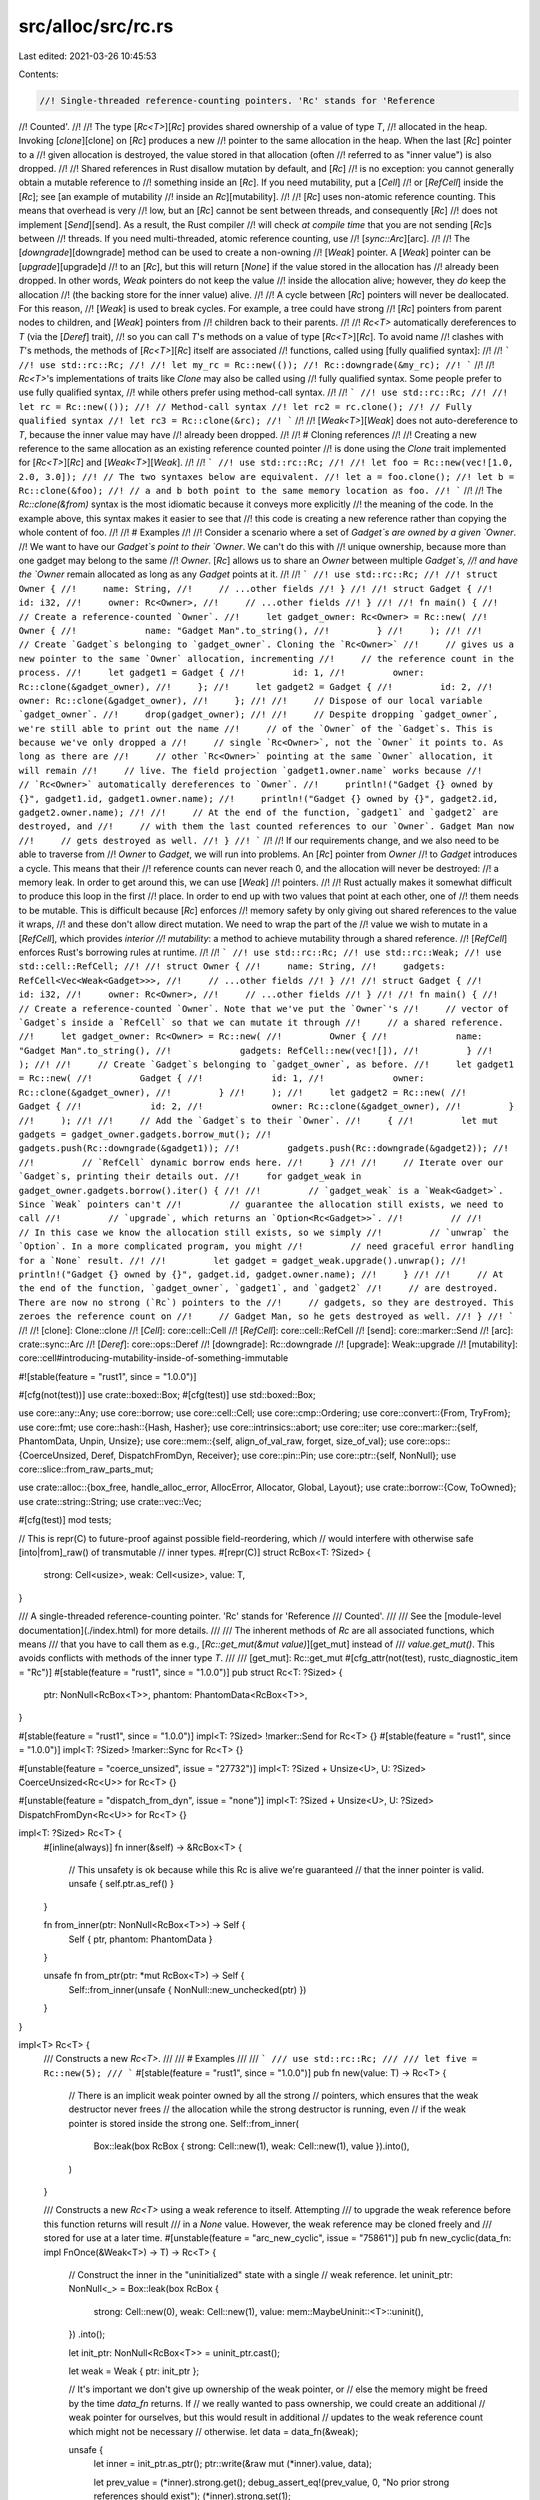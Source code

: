 src/alloc/src/rc.rs
===================

Last edited: 2021-03-26 10:45:53

Contents:

.. code-block:: rs

    //! Single-threaded reference-counting pointers. 'Rc' stands for 'Reference
//! Counted'.
//!
//! The type [`Rc<T>`][`Rc`] provides shared ownership of a value of type `T`,
//! allocated in the heap. Invoking [`clone`][clone] on [`Rc`] produces a new
//! pointer to the same allocation in the heap. When the last [`Rc`] pointer to a
//! given allocation is destroyed, the value stored in that allocation (often
//! referred to as "inner value") is also dropped.
//!
//! Shared references in Rust disallow mutation by default, and [`Rc`]
//! is no exception: you cannot generally obtain a mutable reference to
//! something inside an [`Rc`]. If you need mutability, put a [`Cell`]
//! or [`RefCell`] inside the [`Rc`]; see [an example of mutability
//! inside an `Rc`][mutability].
//!
//! [`Rc`] uses non-atomic reference counting. This means that overhead is very
//! low, but an [`Rc`] cannot be sent between threads, and consequently [`Rc`]
//! does not implement [`Send`][send]. As a result, the Rust compiler
//! will check *at compile time* that you are not sending [`Rc`]s between
//! threads. If you need multi-threaded, atomic reference counting, use
//! [`sync::Arc`][arc].
//!
//! The [`downgrade`][downgrade] method can be used to create a non-owning
//! [`Weak`] pointer. A [`Weak`] pointer can be [`upgrade`][upgrade]d
//! to an [`Rc`], but this will return [`None`] if the value stored in the allocation has
//! already been dropped. In other words, `Weak` pointers do not keep the value
//! inside the allocation alive; however, they *do* keep the allocation
//! (the backing store for the inner value) alive.
//!
//! A cycle between [`Rc`] pointers will never be deallocated. For this reason,
//! [`Weak`] is used to break cycles. For example, a tree could have strong
//! [`Rc`] pointers from parent nodes to children, and [`Weak`] pointers from
//! children back to their parents.
//!
//! `Rc<T>` automatically dereferences to `T` (via the [`Deref`] trait),
//! so you can call `T`'s methods on a value of type [`Rc<T>`][`Rc`]. To avoid name
//! clashes with `T`'s methods, the methods of [`Rc<T>`][`Rc`] itself are associated
//! functions, called using [fully qualified syntax]:
//!
//! ```
//! use std::rc::Rc;
//!
//! let my_rc = Rc::new(());
//! Rc::downgrade(&my_rc);
//! ```
//!
//! `Rc<T>`'s implementations of traits like `Clone` may also be called using
//! fully qualified syntax. Some people prefer to use fully qualified syntax,
//! while others prefer using method-call syntax.
//!
//! ```
//! use std::rc::Rc;
//!
//! let rc = Rc::new(());
//! // Method-call syntax
//! let rc2 = rc.clone();
//! // Fully qualified syntax
//! let rc3 = Rc::clone(&rc);
//! ```
//!
//! [`Weak<T>`][`Weak`] does not auto-dereference to `T`, because the inner value may have
//! already been dropped.
//!
//! # Cloning references
//!
//! Creating a new reference to the same allocation as an existing reference counted pointer
//! is done using the `Clone` trait implemented for [`Rc<T>`][`Rc`] and [`Weak<T>`][`Weak`].
//!
//! ```
//! use std::rc::Rc;
//!
//! let foo = Rc::new(vec![1.0, 2.0, 3.0]);
//! // The two syntaxes below are equivalent.
//! let a = foo.clone();
//! let b = Rc::clone(&foo);
//! // a and b both point to the same memory location as foo.
//! ```
//!
//! The `Rc::clone(&from)` syntax is the most idiomatic because it conveys more explicitly
//! the meaning of the code. In the example above, this syntax makes it easier to see that
//! this code is creating a new reference rather than copying the whole content of foo.
//!
//! # Examples
//!
//! Consider a scenario where a set of `Gadget`s are owned by a given `Owner`.
//! We want to have our `Gadget`s point to their `Owner`. We can't do this with
//! unique ownership, because more than one gadget may belong to the same
//! `Owner`. [`Rc`] allows us to share an `Owner` between multiple `Gadget`s,
//! and have the `Owner` remain allocated as long as any `Gadget` points at it.
//!
//! ```
//! use std::rc::Rc;
//!
//! struct Owner {
//!     name: String,
//!     // ...other fields
//! }
//!
//! struct Gadget {
//!     id: i32,
//!     owner: Rc<Owner>,
//!     // ...other fields
//! }
//!
//! fn main() {
//!     // Create a reference-counted `Owner`.
//!     let gadget_owner: Rc<Owner> = Rc::new(
//!         Owner {
//!             name: "Gadget Man".to_string(),
//!         }
//!     );
//!
//!     // Create `Gadget`s belonging to `gadget_owner`. Cloning the `Rc<Owner>`
//!     // gives us a new pointer to the same `Owner` allocation, incrementing
//!     // the reference count in the process.
//!     let gadget1 = Gadget {
//!         id: 1,
//!         owner: Rc::clone(&gadget_owner),
//!     };
//!     let gadget2 = Gadget {
//!         id: 2,
//!         owner: Rc::clone(&gadget_owner),
//!     };
//!
//!     // Dispose of our local variable `gadget_owner`.
//!     drop(gadget_owner);
//!
//!     // Despite dropping `gadget_owner`, we're still able to print out the name
//!     // of the `Owner` of the `Gadget`s. This is because we've only dropped a
//!     // single `Rc<Owner>`, not the `Owner` it points to. As long as there are
//!     // other `Rc<Owner>` pointing at the same `Owner` allocation, it will remain
//!     // live. The field projection `gadget1.owner.name` works because
//!     // `Rc<Owner>` automatically dereferences to `Owner`.
//!     println!("Gadget {} owned by {}", gadget1.id, gadget1.owner.name);
//!     println!("Gadget {} owned by {}", gadget2.id, gadget2.owner.name);
//!
//!     // At the end of the function, `gadget1` and `gadget2` are destroyed, and
//!     // with them the last counted references to our `Owner`. Gadget Man now
//!     // gets destroyed as well.
//! }
//! ```
//!
//! If our requirements change, and we also need to be able to traverse from
//! `Owner` to `Gadget`, we will run into problems. An [`Rc`] pointer from `Owner`
//! to `Gadget` introduces a cycle. This means that their
//! reference counts can never reach 0, and the allocation will never be destroyed:
//! a memory leak. In order to get around this, we can use [`Weak`]
//! pointers.
//!
//! Rust actually makes it somewhat difficult to produce this loop in the first
//! place. In order to end up with two values that point at each other, one of
//! them needs to be mutable. This is difficult because [`Rc`] enforces
//! memory safety by only giving out shared references to the value it wraps,
//! and these don't allow direct mutation. We need to wrap the part of the
//! value we wish to mutate in a [`RefCell`], which provides *interior
//! mutability*: a method to achieve mutability through a shared reference.
//! [`RefCell`] enforces Rust's borrowing rules at runtime.
//!
//! ```
//! use std::rc::Rc;
//! use std::rc::Weak;
//! use std::cell::RefCell;
//!
//! struct Owner {
//!     name: String,
//!     gadgets: RefCell<Vec<Weak<Gadget>>>,
//!     // ...other fields
//! }
//!
//! struct Gadget {
//!     id: i32,
//!     owner: Rc<Owner>,
//!     // ...other fields
//! }
//!
//! fn main() {
//!     // Create a reference-counted `Owner`. Note that we've put the `Owner`'s
//!     // vector of `Gadget`s inside a `RefCell` so that we can mutate it through
//!     // a shared reference.
//!     let gadget_owner: Rc<Owner> = Rc::new(
//!         Owner {
//!             name: "Gadget Man".to_string(),
//!             gadgets: RefCell::new(vec![]),
//!         }
//!     );
//!
//!     // Create `Gadget`s belonging to `gadget_owner`, as before.
//!     let gadget1 = Rc::new(
//!         Gadget {
//!             id: 1,
//!             owner: Rc::clone(&gadget_owner),
//!         }
//!     );
//!     let gadget2 = Rc::new(
//!         Gadget {
//!             id: 2,
//!             owner: Rc::clone(&gadget_owner),
//!         }
//!     );
//!
//!     // Add the `Gadget`s to their `Owner`.
//!     {
//!         let mut gadgets = gadget_owner.gadgets.borrow_mut();
//!         gadgets.push(Rc::downgrade(&gadget1));
//!         gadgets.push(Rc::downgrade(&gadget2));
//!
//!         // `RefCell` dynamic borrow ends here.
//!     }
//!
//!     // Iterate over our `Gadget`s, printing their details out.
//!     for gadget_weak in gadget_owner.gadgets.borrow().iter() {
//!
//!         // `gadget_weak` is a `Weak<Gadget>`. Since `Weak` pointers can't
//!         // guarantee the allocation still exists, we need to call
//!         // `upgrade`, which returns an `Option<Rc<Gadget>>`.
//!         //
//!         // In this case we know the allocation still exists, so we simply
//!         // `unwrap` the `Option`. In a more complicated program, you might
//!         // need graceful error handling for a `None` result.
//!
//!         let gadget = gadget_weak.upgrade().unwrap();
//!         println!("Gadget {} owned by {}", gadget.id, gadget.owner.name);
//!     }
//!
//!     // At the end of the function, `gadget_owner`, `gadget1`, and `gadget2`
//!     // are destroyed. There are now no strong (`Rc`) pointers to the
//!     // gadgets, so they are destroyed. This zeroes the reference count on
//!     // Gadget Man, so he gets destroyed as well.
//! }
//! ```
//!
//! [clone]: Clone::clone
//! [`Cell`]: core::cell::Cell
//! [`RefCell`]: core::cell::RefCell
//! [send]: core::marker::Send
//! [arc]: crate::sync::Arc
//! [`Deref`]: core::ops::Deref
//! [downgrade]: Rc::downgrade
//! [upgrade]: Weak::upgrade
//! [mutability]: core::cell#introducing-mutability-inside-of-something-immutable

#![stable(feature = "rust1", since = "1.0.0")]

#[cfg(not(test))]
use crate::boxed::Box;
#[cfg(test)]
use std::boxed::Box;

use core::any::Any;
use core::borrow;
use core::cell::Cell;
use core::cmp::Ordering;
use core::convert::{From, TryFrom};
use core::fmt;
use core::hash::{Hash, Hasher};
use core::intrinsics::abort;
use core::iter;
use core::marker::{self, PhantomData, Unpin, Unsize};
use core::mem::{self, align_of_val_raw, forget, size_of_val};
use core::ops::{CoerceUnsized, Deref, DispatchFromDyn, Receiver};
use core::pin::Pin;
use core::ptr::{self, NonNull};
use core::slice::from_raw_parts_mut;

use crate::alloc::{box_free, handle_alloc_error, AllocError, Allocator, Global, Layout};
use crate::borrow::{Cow, ToOwned};
use crate::string::String;
use crate::vec::Vec;

#[cfg(test)]
mod tests;

// This is repr(C) to future-proof against possible field-reordering, which
// would interfere with otherwise safe [into|from]_raw() of transmutable
// inner types.
#[repr(C)]
struct RcBox<T: ?Sized> {
    strong: Cell<usize>,
    weak: Cell<usize>,
    value: T,
}

/// A single-threaded reference-counting pointer. 'Rc' stands for 'Reference
/// Counted'.
///
/// See the [module-level documentation](./index.html) for more details.
///
/// The inherent methods of `Rc` are all associated functions, which means
/// that you have to call them as e.g., [`Rc::get_mut(&mut value)`][get_mut] instead of
/// `value.get_mut()`. This avoids conflicts with methods of the inner type `T`.
///
/// [get_mut]: Rc::get_mut
#[cfg_attr(not(test), rustc_diagnostic_item = "Rc")]
#[stable(feature = "rust1", since = "1.0.0")]
pub struct Rc<T: ?Sized> {
    ptr: NonNull<RcBox<T>>,
    phantom: PhantomData<RcBox<T>>,
}

#[stable(feature = "rust1", since = "1.0.0")]
impl<T: ?Sized> !marker::Send for Rc<T> {}
#[stable(feature = "rust1", since = "1.0.0")]
impl<T: ?Sized> !marker::Sync for Rc<T> {}

#[unstable(feature = "coerce_unsized", issue = "27732")]
impl<T: ?Sized + Unsize<U>, U: ?Sized> CoerceUnsized<Rc<U>> for Rc<T> {}

#[unstable(feature = "dispatch_from_dyn", issue = "none")]
impl<T: ?Sized + Unsize<U>, U: ?Sized> DispatchFromDyn<Rc<U>> for Rc<T> {}

impl<T: ?Sized> Rc<T> {
    #[inline(always)]
    fn inner(&self) -> &RcBox<T> {
        // This unsafety is ok because while this Rc is alive we're guaranteed
        // that the inner pointer is valid.
        unsafe { self.ptr.as_ref() }
    }

    fn from_inner(ptr: NonNull<RcBox<T>>) -> Self {
        Self { ptr, phantom: PhantomData }
    }

    unsafe fn from_ptr(ptr: *mut RcBox<T>) -> Self {
        Self::from_inner(unsafe { NonNull::new_unchecked(ptr) })
    }
}

impl<T> Rc<T> {
    /// Constructs a new `Rc<T>`.
    ///
    /// # Examples
    ///
    /// ```
    /// use std::rc::Rc;
    ///
    /// let five = Rc::new(5);
    /// ```
    #[stable(feature = "rust1", since = "1.0.0")]
    pub fn new(value: T) -> Rc<T> {
        // There is an implicit weak pointer owned by all the strong
        // pointers, which ensures that the weak destructor never frees
        // the allocation while the strong destructor is running, even
        // if the weak pointer is stored inside the strong one.
        Self::from_inner(
            Box::leak(box RcBox { strong: Cell::new(1), weak: Cell::new(1), value }).into(),
        )
    }

    /// Constructs a new `Rc<T>` using a weak reference to itself. Attempting
    /// to upgrade the weak reference before this function returns will result
    /// in a `None` value. However, the weak reference may be cloned freely and
    /// stored for use at a later time.
    #[unstable(feature = "arc_new_cyclic", issue = "75861")]
    pub fn new_cyclic(data_fn: impl FnOnce(&Weak<T>) -> T) -> Rc<T> {
        // Construct the inner in the "uninitialized" state with a single
        // weak reference.
        let uninit_ptr: NonNull<_> = Box::leak(box RcBox {
            strong: Cell::new(0),
            weak: Cell::new(1),
            value: mem::MaybeUninit::<T>::uninit(),
        })
        .into();

        let init_ptr: NonNull<RcBox<T>> = uninit_ptr.cast();

        let weak = Weak { ptr: init_ptr };

        // It's important we don't give up ownership of the weak pointer, or
        // else the memory might be freed by the time `data_fn` returns. If
        // we really wanted to pass ownership, we could create an additional
        // weak pointer for ourselves, but this would result in additional
        // updates to the weak reference count which might not be necessary
        // otherwise.
        let data = data_fn(&weak);

        unsafe {
            let inner = init_ptr.as_ptr();
            ptr::write(&raw mut (*inner).value, data);

            let prev_value = (*inner).strong.get();
            debug_assert_eq!(prev_value, 0, "No prior strong references should exist");
            (*inner).strong.set(1);
        }

        let strong = Rc::from_inner(init_ptr);

        // Strong references should collectively own a shared weak reference,
        // so don't run the destructor for our old weak reference.
        mem::forget(weak);
        strong
    }

    /// Constructs a new `Rc` with uninitialized contents.
    ///
    /// # Examples
    ///
    /// ```
    /// #![feature(new_uninit)]
    /// #![feature(get_mut_unchecked)]
    ///
    /// use std::rc::Rc;
    ///
    /// let mut five = Rc::<u32>::new_uninit();
    ///
    /// let five = unsafe {
    ///     // Deferred initialization:
    ///     Rc::get_mut_unchecked(&mut five).as_mut_ptr().write(5);
    ///
    ///     five.assume_init()
    /// };
    ///
    /// assert_eq!(*five, 5)
    /// ```
    #[unstable(feature = "new_uninit", issue = "63291")]
    pub fn new_uninit() -> Rc<mem::MaybeUninit<T>> {
        unsafe {
            Rc::from_ptr(Rc::allocate_for_layout(
                Layout::new::<T>(),
                |layout| Global.allocate(layout),
                |mem| mem as *mut RcBox<mem::MaybeUninit<T>>,
            ))
        }
    }

    /// Constructs a new `Rc` with uninitialized contents, with the memory
    /// being filled with `0` bytes.
    ///
    /// See [`MaybeUninit::zeroed`][zeroed] for examples of correct and
    /// incorrect usage of this method.
    ///
    /// # Examples
    ///
    /// ```
    /// #![feature(new_uninit)]
    ///
    /// use std::rc::Rc;
    ///
    /// let zero = Rc::<u32>::new_zeroed();
    /// let zero = unsafe { zero.assume_init() };
    ///
    /// assert_eq!(*zero, 0)
    /// ```
    ///
    /// [zeroed]: mem::MaybeUninit::zeroed
    #[unstable(feature = "new_uninit", issue = "63291")]
    pub fn new_zeroed() -> Rc<mem::MaybeUninit<T>> {
        unsafe {
            Rc::from_ptr(Rc::allocate_for_layout(
                Layout::new::<T>(),
                |layout| Global.allocate_zeroed(layout),
                |mem| mem as *mut RcBox<mem::MaybeUninit<T>>,
            ))
        }
    }

    /// Constructs a new `Pin<Rc<T>>`. If `T` does not implement `Unpin`, then
    /// `value` will be pinned in memory and unable to be moved.
    #[stable(feature = "pin", since = "1.33.0")]
    pub fn pin(value: T) -> Pin<Rc<T>> {
        unsafe { Pin::new_unchecked(Rc::new(value)) }
    }

    /// Returns the inner value, if the `Rc` has exactly one strong reference.
    ///
    /// Otherwise, an [`Err`] is returned with the same `Rc` that was
    /// passed in.
    ///
    /// This will succeed even if there are outstanding weak references.
    ///
    /// # Examples
    ///
    /// ```
    /// use std::rc::Rc;
    ///
    /// let x = Rc::new(3);
    /// assert_eq!(Rc::try_unwrap(x), Ok(3));
    ///
    /// let x = Rc::new(4);
    /// let _y = Rc::clone(&x);
    /// assert_eq!(*Rc::try_unwrap(x).unwrap_err(), 4);
    /// ```
    #[inline]
    #[stable(feature = "rc_unique", since = "1.4.0")]
    pub fn try_unwrap(this: Self) -> Result<T, Self> {
        if Rc::strong_count(&this) == 1 {
            unsafe {
                let val = ptr::read(&*this); // copy the contained object

                // Indicate to Weaks that they can't be promoted by decrementing
                // the strong count, and then remove the implicit "strong weak"
                // pointer while also handling drop logic by just crafting a
                // fake Weak.
                this.inner().dec_strong();
                let _weak = Weak { ptr: this.ptr };
                forget(this);
                Ok(val)
            }
        } else {
            Err(this)
        }
    }
}

impl<T> Rc<[T]> {
    /// Constructs a new reference-counted slice with uninitialized contents.
    ///
    /// # Examples
    ///
    /// ```
    /// #![feature(new_uninit)]
    /// #![feature(get_mut_unchecked)]
    ///
    /// use std::rc::Rc;
    ///
    /// let mut values = Rc::<[u32]>::new_uninit_slice(3);
    ///
    /// let values = unsafe {
    ///     // Deferred initialization:
    ///     Rc::get_mut_unchecked(&mut values)[0].as_mut_ptr().write(1);
    ///     Rc::get_mut_unchecked(&mut values)[1].as_mut_ptr().write(2);
    ///     Rc::get_mut_unchecked(&mut values)[2].as_mut_ptr().write(3);
    ///
    ///     values.assume_init()
    /// };
    ///
    /// assert_eq!(*values, [1, 2, 3])
    /// ```
    #[unstable(feature = "new_uninit", issue = "63291")]
    pub fn new_uninit_slice(len: usize) -> Rc<[mem::MaybeUninit<T>]> {
        unsafe { Rc::from_ptr(Rc::allocate_for_slice(len)) }
    }

    /// Constructs a new reference-counted slice with uninitialized contents, with the memory being
    /// filled with `0` bytes.
    ///
    /// See [`MaybeUninit::zeroed`][zeroed] for examples of correct and
    /// incorrect usage of this method.
    ///
    /// # Examples
    ///
    /// ```
    /// #![feature(new_uninit)]
    ///
    /// use std::rc::Rc;
    ///
    /// let values = Rc::<[u32]>::new_zeroed_slice(3);
    /// let values = unsafe { values.assume_init() };
    ///
    /// assert_eq!(*values, [0, 0, 0])
    /// ```
    ///
    /// [zeroed]: mem::MaybeUninit::zeroed
    #[unstable(feature = "new_uninit", issue = "63291")]
    pub fn new_zeroed_slice(len: usize) -> Rc<[mem::MaybeUninit<T>]> {
        unsafe {
            Rc::from_ptr(Rc::allocate_for_layout(
                Layout::array::<T>(len).unwrap(),
                |layout| Global.allocate_zeroed(layout),
                |mem| {
                    ptr::slice_from_raw_parts_mut(mem as *mut T, len)
                        as *mut RcBox<[mem::MaybeUninit<T>]>
                },
            ))
        }
    }
}

impl<T> Rc<mem::MaybeUninit<T>> {
    /// Converts to `Rc<T>`.
    ///
    /// # Safety
    ///
    /// As with [`MaybeUninit::assume_init`],
    /// it is up to the caller to guarantee that the inner value
    /// really is in an initialized state.
    /// Calling this when the content is not yet fully initialized
    /// causes immediate undefined behavior.
    ///
    /// [`MaybeUninit::assume_init`]: mem::MaybeUninit::assume_init
    ///
    /// # Examples
    ///
    /// ```
    /// #![feature(new_uninit)]
    /// #![feature(get_mut_unchecked)]
    ///
    /// use std::rc::Rc;
    ///
    /// let mut five = Rc::<u32>::new_uninit();
    ///
    /// let five = unsafe {
    ///     // Deferred initialization:
    ///     Rc::get_mut_unchecked(&mut five).as_mut_ptr().write(5);
    ///
    ///     five.assume_init()
    /// };
    ///
    /// assert_eq!(*five, 5)
    /// ```
    #[unstable(feature = "new_uninit", issue = "63291")]
    #[inline]
    pub unsafe fn assume_init(self) -> Rc<T> {
        Rc::from_inner(mem::ManuallyDrop::new(self).ptr.cast())
    }
}

impl<T> Rc<[mem::MaybeUninit<T>]> {
    /// Converts to `Rc<[T]>`.
    ///
    /// # Safety
    ///
    /// As with [`MaybeUninit::assume_init`],
    /// it is up to the caller to guarantee that the inner value
    /// really is in an initialized state.
    /// Calling this when the content is not yet fully initialized
    /// causes immediate undefined behavior.
    ///
    /// [`MaybeUninit::assume_init`]: mem::MaybeUninit::assume_init
    ///
    /// # Examples
    ///
    /// ```
    /// #![feature(new_uninit)]
    /// #![feature(get_mut_unchecked)]
    ///
    /// use std::rc::Rc;
    ///
    /// let mut values = Rc::<[u32]>::new_uninit_slice(3);
    ///
    /// let values = unsafe {
    ///     // Deferred initialization:
    ///     Rc::get_mut_unchecked(&mut values)[0].as_mut_ptr().write(1);
    ///     Rc::get_mut_unchecked(&mut values)[1].as_mut_ptr().write(2);
    ///     Rc::get_mut_unchecked(&mut values)[2].as_mut_ptr().write(3);
    ///
    ///     values.assume_init()
    /// };
    ///
    /// assert_eq!(*values, [1, 2, 3])
    /// ```
    #[unstable(feature = "new_uninit", issue = "63291")]
    #[inline]
    pub unsafe fn assume_init(self) -> Rc<[T]> {
        unsafe { Rc::from_ptr(mem::ManuallyDrop::new(self).ptr.as_ptr() as _) }
    }
}

impl<T: ?Sized> Rc<T> {
    /// Consumes the `Rc`, returning the wrapped pointer.
    ///
    /// To avoid a memory leak the pointer must be converted back to an `Rc` using
    /// [`Rc::from_raw`][from_raw].
    ///
    /// [from_raw]: Rc::from_raw
    ///
    /// # Examples
    ///
    /// ```
    /// use std::rc::Rc;
    ///
    /// let x = Rc::new("hello".to_owned());
    /// let x_ptr = Rc::into_raw(x);
    /// assert_eq!(unsafe { &*x_ptr }, "hello");
    /// ```
    #[stable(feature = "rc_raw", since = "1.17.0")]
    pub fn into_raw(this: Self) -> *const T {
        let ptr = Self::as_ptr(&this);
        mem::forget(this);
        ptr
    }

    /// Provides a raw pointer to the data.
    ///
    /// The counts are not affected in any way and the `Rc` is not consumed. The pointer is valid
    /// for as long there are strong counts in the `Rc`.
    ///
    /// # Examples
    ///
    /// ```
    /// use std::rc::Rc;
    ///
    /// let x = Rc::new("hello".to_owned());
    /// let y = Rc::clone(&x);
    /// let x_ptr = Rc::as_ptr(&x);
    /// assert_eq!(x_ptr, Rc::as_ptr(&y));
    /// assert_eq!(unsafe { &*x_ptr }, "hello");
    /// ```
    #[stable(feature = "weak_into_raw", since = "1.45.0")]
    pub fn as_ptr(this: &Self) -> *const T {
        let ptr: *mut RcBox<T> = NonNull::as_ptr(this.ptr);

        // SAFETY: This cannot go through Deref::deref or Rc::inner because
        // this is required to retain raw/mut provenance such that e.g. `get_mut` can
        // write through the pointer after the Rc is recovered through `from_raw`.
        unsafe { &raw const (*ptr).value }
    }

    /// Constructs an `Rc<T>` from a raw pointer.
    ///
    /// The raw pointer must have been previously returned by a call to
    /// [`Rc<U>::into_raw`][into_raw] where `U` must have the same size
    /// and alignment as `T`. This is trivially true if `U` is `T`.
    /// Note that if `U` is not `T` but has the same size and alignment, this is
    /// basically like transmuting references of different types. See
    /// [`mem::transmute`][transmute] for more information on what
    /// restrictions apply in this case.
    ///
    /// The user of `from_raw` has to make sure a specific value of `T` is only
    /// dropped once.
    ///
    /// This function is unsafe because improper use may lead to memory unsafety,
    /// even if the returned `Rc<T>` is never accessed.
    ///
    /// [into_raw]: Rc::into_raw
    /// [transmute]: core::mem::transmute
    ///
    /// # Examples
    ///
    /// ```
    /// use std::rc::Rc;
    ///
    /// let x = Rc::new("hello".to_owned());
    /// let x_ptr = Rc::into_raw(x);
    ///
    /// unsafe {
    ///     // Convert back to an `Rc` to prevent leak.
    ///     let x = Rc::from_raw(x_ptr);
    ///     assert_eq!(&*x, "hello");
    ///
    ///     // Further calls to `Rc::from_raw(x_ptr)` would be memory-unsafe.
    /// }
    ///
    /// // The memory was freed when `x` went out of scope above, so `x_ptr` is now dangling!
    /// ```
    #[stable(feature = "rc_raw", since = "1.17.0")]
    pub unsafe fn from_raw(ptr: *const T) -> Self {
        let offset = unsafe { data_offset(ptr) };

        // Reverse the offset to find the original RcBox.
        let fake_ptr = ptr as *mut RcBox<T>;
        let rc_ptr = unsafe { set_data_ptr(fake_ptr, (ptr as *mut u8).offset(-offset)) };

        unsafe { Self::from_ptr(rc_ptr) }
    }

    /// Creates a new [`Weak`] pointer to this allocation.
    ///
    /// # Examples
    ///
    /// ```
    /// use std::rc::Rc;
    ///
    /// let five = Rc::new(5);
    ///
    /// let weak_five = Rc::downgrade(&five);
    /// ```
    #[stable(feature = "rc_weak", since = "1.4.0")]
    pub fn downgrade(this: &Self) -> Weak<T> {
        this.inner().inc_weak();
        // Make sure we do not create a dangling Weak
        debug_assert!(!is_dangling(this.ptr));
        Weak { ptr: this.ptr }
    }

    /// Gets the number of [`Weak`] pointers to this allocation.
    ///
    /// # Examples
    ///
    /// ```
    /// use std::rc::Rc;
    ///
    /// let five = Rc::new(5);
    /// let _weak_five = Rc::downgrade(&five);
    ///
    /// assert_eq!(1, Rc::weak_count(&five));
    /// ```
    #[inline]
    #[stable(feature = "rc_counts", since = "1.15.0")]
    pub fn weak_count(this: &Self) -> usize {
        this.inner().weak() - 1
    }

    /// Gets the number of strong (`Rc`) pointers to this allocation.
    ///
    /// # Examples
    ///
    /// ```
    /// use std::rc::Rc;
    ///
    /// let five = Rc::new(5);
    /// let _also_five = Rc::clone(&five);
    ///
    /// assert_eq!(2, Rc::strong_count(&five));
    /// ```
    #[inline]
    #[stable(feature = "rc_counts", since = "1.15.0")]
    pub fn strong_count(this: &Self) -> usize {
        this.inner().strong()
    }

    /// Returns `true` if there are no other `Rc` or [`Weak`] pointers to
    /// this allocation.
    #[inline]
    fn is_unique(this: &Self) -> bool {
        Rc::weak_count(this) == 0 && Rc::strong_count(this) == 1
    }

    /// Returns a mutable reference into the given `Rc`, if there are
    /// no other `Rc` or [`Weak`] pointers to the same allocation.
    ///
    /// Returns [`None`] otherwise, because it is not safe to
    /// mutate a shared value.
    ///
    /// See also [`make_mut`][make_mut], which will [`clone`][clone]
    /// the inner value when there are other pointers.
    ///
    /// [make_mut]: Rc::make_mut
    /// [clone]: Clone::clone
    ///
    /// # Examples
    ///
    /// ```
    /// use std::rc::Rc;
    ///
    /// let mut x = Rc::new(3);
    /// *Rc::get_mut(&mut x).unwrap() = 4;
    /// assert_eq!(*x, 4);
    ///
    /// let _y = Rc::clone(&x);
    /// assert!(Rc::get_mut(&mut x).is_none());
    /// ```
    #[inline]
    #[stable(feature = "rc_unique", since = "1.4.0")]
    pub fn get_mut(this: &mut Self) -> Option<&mut T> {
        if Rc::is_unique(this) { unsafe { Some(Rc::get_mut_unchecked(this)) } } else { None }
    }

    /// Returns a mutable reference into the given `Rc`,
    /// without any check.
    ///
    /// See also [`get_mut`], which is safe and does appropriate checks.
    ///
    /// [`get_mut`]: Rc::get_mut
    ///
    /// # Safety
    ///
    /// Any other `Rc` or [`Weak`] pointers to the same allocation must not be dereferenced
    /// for the duration of the returned borrow.
    /// This is trivially the case if no such pointers exist,
    /// for example immediately after `Rc::new`.
    ///
    /// # Examples
    ///
    /// ```
    /// #![feature(get_mut_unchecked)]
    ///
    /// use std::rc::Rc;
    ///
    /// let mut x = Rc::new(String::new());
    /// unsafe {
    ///     Rc::get_mut_unchecked(&mut x).push_str("foo")
    /// }
    /// assert_eq!(*x, "foo");
    /// ```
    #[inline]
    #[unstable(feature = "get_mut_unchecked", issue = "63292")]
    pub unsafe fn get_mut_unchecked(this: &mut Self) -> &mut T {
        // We are careful to *not* create a reference covering the "count" fields, as
        // this would conflict with accesses to the reference counts (e.g. by `Weak`).
        unsafe { &mut (*this.ptr.as_ptr()).value }
    }

    #[inline]
    #[stable(feature = "ptr_eq", since = "1.17.0")]
    /// Returns `true` if the two `Rc`s point to the same allocation
    /// (in a vein similar to [`ptr::eq`]).
    ///
    /// # Examples
    ///
    /// ```
    /// use std::rc::Rc;
    ///
    /// let five = Rc::new(5);
    /// let same_five = Rc::clone(&five);
    /// let other_five = Rc::new(5);
    ///
    /// assert!(Rc::ptr_eq(&five, &same_five));
    /// assert!(!Rc::ptr_eq(&five, &other_five));
    /// ```
    ///
    /// [`ptr::eq`]: core::ptr::eq
    pub fn ptr_eq(this: &Self, other: &Self) -> bool {
        this.ptr.as_ptr() == other.ptr.as_ptr()
    }
}

impl<T: Clone> Rc<T> {
    /// Makes a mutable reference into the given `Rc`.
    ///
    /// If there are other `Rc` pointers to the same allocation, then `make_mut` will
    /// [`clone`] the inner value to a new allocation to ensure unique ownership.  This is also
    /// referred to as clone-on-write.
    ///
    /// If there are no other `Rc` pointers to this allocation, then [`Weak`]
    /// pointers to this allocation will be disassociated.
    ///
    /// See also [`get_mut`], which will fail rather than cloning.
    ///
    /// [`clone`]: Clone::clone
    /// [`get_mut`]: Rc::get_mut
    ///
    /// # Examples
    ///
    /// ```
    /// use std::rc::Rc;
    ///
    /// let mut data = Rc::new(5);
    ///
    /// *Rc::make_mut(&mut data) += 1;        // Won't clone anything
    /// let mut other_data = Rc::clone(&data);    // Won't clone inner data
    /// *Rc::make_mut(&mut data) += 1;        // Clones inner data
    /// *Rc::make_mut(&mut data) += 1;        // Won't clone anything
    /// *Rc::make_mut(&mut other_data) *= 2;  // Won't clone anything
    ///
    /// // Now `data` and `other_data` point to different allocations.
    /// assert_eq!(*data, 8);
    /// assert_eq!(*other_data, 12);
    /// ```
    ///
    /// [`Weak`] pointers will be disassociated:
    ///
    /// ```
    /// use std::rc::Rc;
    ///
    /// let mut data = Rc::new(75);
    /// let weak = Rc::downgrade(&data);
    ///
    /// assert!(75 == *data);
    /// assert!(75 == *weak.upgrade().unwrap());
    ///
    /// *Rc::make_mut(&mut data) += 1;
    ///
    /// assert!(76 == *data);
    /// assert!(weak.upgrade().is_none());
    /// ```
    #[inline]
    #[stable(feature = "rc_unique", since = "1.4.0")]
    pub fn make_mut(this: &mut Self) -> &mut T {
        if Rc::strong_count(this) != 1 {
            // Gotta clone the data, there are other Rcs
            *this = Rc::new((**this).clone())
        } else if Rc::weak_count(this) != 0 {
            // Can just steal the data, all that's left is Weaks
            unsafe {
                let mut swap = Rc::new(ptr::read(&this.ptr.as_ref().value));
                mem::swap(this, &mut swap);
                swap.inner().dec_strong();
                // Remove implicit strong-weak ref (no need to craft a fake
                // Weak here -- we know other Weaks can clean up for us)
                swap.inner().dec_weak();
                forget(swap);
            }
        }
        // This unsafety is ok because we're guaranteed that the pointer
        // returned is the *only* pointer that will ever be returned to T. Our
        // reference count is guaranteed to be 1 at this point, and we required
        // the `Rc<T>` itself to be `mut`, so we're returning the only possible
        // reference to the allocation.
        unsafe { &mut this.ptr.as_mut().value }
    }
}

impl Rc<dyn Any> {
    #[inline]
    #[stable(feature = "rc_downcast", since = "1.29.0")]
    /// Attempt to downcast the `Rc<dyn Any>` to a concrete type.
    ///
    /// # Examples
    ///
    /// ```
    /// use std::any::Any;
    /// use std::rc::Rc;
    ///
    /// fn print_if_string(value: Rc<dyn Any>) {
    ///     if let Ok(string) = value.downcast::<String>() {
    ///         println!("String ({}): {}", string.len(), string);
    ///     }
    /// }
    ///
    /// let my_string = "Hello World".to_string();
    /// print_if_string(Rc::new(my_string));
    /// print_if_string(Rc::new(0i8));
    /// ```
    pub fn downcast<T: Any>(self) -> Result<Rc<T>, Rc<dyn Any>> {
        if (*self).is::<T>() {
            let ptr = self.ptr.cast::<RcBox<T>>();
            forget(self);
            Ok(Rc::from_inner(ptr))
        } else {
            Err(self)
        }
    }
}

impl<T: ?Sized> Rc<T> {
    /// Allocates an `RcBox<T>` with sufficient space for
    /// a possibly-unsized inner value where the value has the layout provided.
    ///
    /// The function `mem_to_rcbox` is called with the data pointer
    /// and must return back a (potentially fat)-pointer for the `RcBox<T>`.
    unsafe fn allocate_for_layout(
        value_layout: Layout,
        allocate: impl FnOnce(Layout) -> Result<NonNull<[u8]>, AllocError>,
        mem_to_rcbox: impl FnOnce(*mut u8) -> *mut RcBox<T>,
    ) -> *mut RcBox<T> {
        // Calculate layout using the given value layout.
        // Previously, layout was calculated on the expression
        // `&*(ptr as *const RcBox<T>)`, but this created a misaligned
        // reference (see #54908).
        let layout = Layout::new::<RcBox<()>>().extend(value_layout).unwrap().0.pad_to_align();

        // Allocate for the layout.
        let ptr = allocate(layout).unwrap_or_else(|_| handle_alloc_error(layout));

        // Initialize the RcBox
        let inner = mem_to_rcbox(ptr.as_non_null_ptr().as_ptr());
        unsafe {
            debug_assert_eq!(Layout::for_value(&*inner), layout);

            ptr::write(&mut (*inner).strong, Cell::new(1));
            ptr::write(&mut (*inner).weak, Cell::new(1));
        }

        inner
    }

    /// Allocates an `RcBox<T>` with sufficient space for an unsized inner value
    unsafe fn allocate_for_ptr(ptr: *const T) -> *mut RcBox<T> {
        // Allocate for the `RcBox<T>` using the given value.
        unsafe {
            Self::allocate_for_layout(
                Layout::for_value(&*ptr),
                |layout| Global.allocate(layout),
                |mem| set_data_ptr(ptr as *mut T, mem) as *mut RcBox<T>,
            )
        }
    }

    fn from_box(v: Box<T>) -> Rc<T> {
        unsafe {
            let (box_unique, alloc) = Box::into_unique(v);
            let bptr = box_unique.as_ptr();

            let value_size = size_of_val(&*bptr);
            let ptr = Self::allocate_for_ptr(bptr);

            // Copy value as bytes
            ptr::copy_nonoverlapping(
                bptr as *const T as *const u8,
                &mut (*ptr).value as *mut _ as *mut u8,
                value_size,
            );

            // Free the allocation without dropping its contents
            box_free(box_unique, alloc);

            Self::from_ptr(ptr)
        }
    }
}

impl<T> Rc<[T]> {
    /// Allocates an `RcBox<[T]>` with the given length.
    unsafe fn allocate_for_slice(len: usize) -> *mut RcBox<[T]> {
        unsafe {
            Self::allocate_for_layout(
                Layout::array::<T>(len).unwrap(),
                |layout| Global.allocate(layout),
                |mem| ptr::slice_from_raw_parts_mut(mem as *mut T, len) as *mut RcBox<[T]>,
            )
        }
    }
}

/// Sets the data pointer of a `?Sized` raw pointer.
///
/// For a slice/trait object, this sets the `data` field and leaves the rest
/// unchanged. For a sized raw pointer, this simply sets the pointer.
unsafe fn set_data_ptr<T: ?Sized, U>(mut ptr: *mut T, data: *mut U) -> *mut T {
    unsafe {
        ptr::write(&mut ptr as *mut _ as *mut *mut u8, data as *mut u8);
    }
    ptr
}

impl<T> Rc<[T]> {
    /// Copy elements from slice into newly allocated Rc<\[T\]>
    ///
    /// Unsafe because the caller must either take ownership or bind `T: Copy`
    unsafe fn copy_from_slice(v: &[T]) -> Rc<[T]> {
        unsafe {
            let ptr = Self::allocate_for_slice(v.len());
            ptr::copy_nonoverlapping(v.as_ptr(), &mut (*ptr).value as *mut [T] as *mut T, v.len());
            Self::from_ptr(ptr)
        }
    }

    /// Constructs an `Rc<[T]>` from an iterator known to be of a certain size.
    ///
    /// Behavior is undefined should the size be wrong.
    unsafe fn from_iter_exact(iter: impl iter::Iterator<Item = T>, len: usize) -> Rc<[T]> {
        // Panic guard while cloning T elements.
        // In the event of a panic, elements that have been written
        // into the new RcBox will be dropped, then the memory freed.
        struct Guard<T> {
            mem: NonNull<u8>,
            elems: *mut T,
            layout: Layout,
            n_elems: usize,
        }

        impl<T> Drop for Guard<T> {
            fn drop(&mut self) {
                unsafe {
                    let slice = from_raw_parts_mut(self.elems, self.n_elems);
                    ptr::drop_in_place(slice);

                    Global.deallocate(self.mem, self.layout);
                }
            }
        }

        unsafe {
            let ptr = Self::allocate_for_slice(len);

            let mem = ptr as *mut _ as *mut u8;
            let layout = Layout::for_value(&*ptr);

            // Pointer to first element
            let elems = &mut (*ptr).value as *mut [T] as *mut T;

            let mut guard = Guard { mem: NonNull::new_unchecked(mem), elems, layout, n_elems: 0 };

            for (i, item) in iter.enumerate() {
                ptr::write(elems.add(i), item);
                guard.n_elems += 1;
            }

            // All clear. Forget the guard so it doesn't free the new RcBox.
            forget(guard);

            Self::from_ptr(ptr)
        }
    }
}

/// Specialization trait used for `From<&[T]>`.
trait RcFromSlice<T> {
    fn from_slice(slice: &[T]) -> Self;
}

impl<T: Clone> RcFromSlice<T> for Rc<[T]> {
    #[inline]
    default fn from_slice(v: &[T]) -> Self {
        unsafe { Self::from_iter_exact(v.iter().cloned(), v.len()) }
    }
}

impl<T: Copy> RcFromSlice<T> for Rc<[T]> {
    #[inline]
    fn from_slice(v: &[T]) -> Self {
        unsafe { Rc::copy_from_slice(v) }
    }
}

#[stable(feature = "rust1", since = "1.0.0")]
impl<T: ?Sized> Deref for Rc<T> {
    type Target = T;

    #[inline(always)]
    fn deref(&self) -> &T {
        &self.inner().value
    }
}

#[unstable(feature = "receiver_trait", issue = "none")]
impl<T: ?Sized> Receiver for Rc<T> {}

#[stable(feature = "rust1", since = "1.0.0")]
unsafe impl<#[may_dangle] T: ?Sized> Drop for Rc<T> {
    /// Drops the `Rc`.
    ///
    /// This will decrement the strong reference count. If the strong reference
    /// count reaches zero then the only other references (if any) are
    /// [`Weak`], so we `drop` the inner value.
    ///
    /// # Examples
    ///
    /// ```
    /// use std::rc::Rc;
    ///
    /// struct Foo;
    ///
    /// impl Drop for Foo {
    ///     fn drop(&mut self) {
    ///         println!("dropped!");
    ///     }
    /// }
    ///
    /// let foo  = Rc::new(Foo);
    /// let foo2 = Rc::clone(&foo);
    ///
    /// drop(foo);    // Doesn't print anything
    /// drop(foo2);   // Prints "dropped!"
    /// ```
    fn drop(&mut self) {
        unsafe {
            self.inner().dec_strong();
            if self.inner().strong() == 0 {
                // destroy the contained object
                ptr::drop_in_place(Self::get_mut_unchecked(self));

                // remove the implicit "strong weak" pointer now that we've
                // destroyed the contents.
                self.inner().dec_weak();

                if self.inner().weak() == 0 {
                    Global.deallocate(self.ptr.cast(), Layout::for_value(self.ptr.as_ref()));
                }
            }
        }
    }
}

#[stable(feature = "rust1", since = "1.0.0")]
impl<T: ?Sized> Clone for Rc<T> {
    /// Makes a clone of the `Rc` pointer.
    ///
    /// This creates another pointer to the same allocation, increasing the
    /// strong reference count.
    ///
    /// # Examples
    ///
    /// ```
    /// use std::rc::Rc;
    ///
    /// let five = Rc::new(5);
    ///
    /// let _ = Rc::clone(&five);
    /// ```
    #[inline]
    fn clone(&self) -> Rc<T> {
        self.inner().inc_strong();
        Self::from_inner(self.ptr)
    }
}

#[stable(feature = "rust1", since = "1.0.0")]
impl<T: Default> Default for Rc<T> {
    /// Creates a new `Rc<T>`, with the `Default` value for `T`.
    ///
    /// # Examples
    ///
    /// ```
    /// use std::rc::Rc;
    ///
    /// let x: Rc<i32> = Default::default();
    /// assert_eq!(*x, 0);
    /// ```
    #[inline]
    fn default() -> Rc<T> {
        Rc::new(Default::default())
    }
}

#[stable(feature = "rust1", since = "1.0.0")]
trait RcEqIdent<T: ?Sized + PartialEq> {
    fn eq(&self, other: &Rc<T>) -> bool;
    fn ne(&self, other: &Rc<T>) -> bool;
}

#[stable(feature = "rust1", since = "1.0.0")]
impl<T: ?Sized + PartialEq> RcEqIdent<T> for Rc<T> {
    #[inline]
    default fn eq(&self, other: &Rc<T>) -> bool {
        **self == **other
    }

    #[inline]
    default fn ne(&self, other: &Rc<T>) -> bool {
        **self != **other
    }
}

// Hack to allow specializing on `Eq` even though `Eq` has a method.
#[rustc_unsafe_specialization_marker]
pub(crate) trait MarkerEq: PartialEq<Self> {}

impl<T: Eq> MarkerEq for T {}

/// We're doing this specialization here, and not as a more general optimization on `&T`, because it
/// would otherwise add a cost to all equality checks on refs. We assume that `Rc`s are used to
/// store large values, that are slow to clone, but also heavy to check for equality, causing this
/// cost to pay off more easily. It's also more likely to have two `Rc` clones, that point to
/// the same value, than two `&T`s.
///
/// We can only do this when `T: Eq` as a `PartialEq` might be deliberately irreflexive.
#[stable(feature = "rust1", since = "1.0.0")]
impl<T: ?Sized + MarkerEq> RcEqIdent<T> for Rc<T> {
    #[inline]
    fn eq(&self, other: &Rc<T>) -> bool {
        Rc::ptr_eq(self, other) || **self == **other
    }

    #[inline]
    fn ne(&self, other: &Rc<T>) -> bool {
        !Rc::ptr_eq(self, other) && **self != **other
    }
}

#[stable(feature = "rust1", since = "1.0.0")]
impl<T: ?Sized + PartialEq> PartialEq for Rc<T> {
    /// Equality for two `Rc`s.
    ///
    /// Two `Rc`s are equal if their inner values are equal, even if they are
    /// stored in different allocation.
    ///
    /// If `T` also implements `Eq` (implying reflexivity of equality),
    /// two `Rc`s that point to the same allocation are
    /// always equal.
    ///
    /// # Examples
    ///
    /// ```
    /// use std::rc::Rc;
    ///
    /// let five = Rc::new(5);
    ///
    /// assert!(five == Rc::new(5));
    /// ```
    #[inline]
    fn eq(&self, other: &Rc<T>) -> bool {
        RcEqIdent::eq(self, other)
    }

    /// Inequality for two `Rc`s.
    ///
    /// Two `Rc`s are unequal if their inner values are unequal.
    ///
    /// If `T` also implements `Eq` (implying reflexivity of equality),
    /// two `Rc`s that point to the same allocation are
    /// never unequal.
    ///
    /// # Examples
    ///
    /// ```
    /// use std::rc::Rc;
    ///
    /// let five = Rc::new(5);
    ///
    /// assert!(five != Rc::new(6));
    /// ```
    #[inline]
    fn ne(&self, other: &Rc<T>) -> bool {
        RcEqIdent::ne(self, other)
    }
}

#[stable(feature = "rust1", since = "1.0.0")]
impl<T: ?Sized + Eq> Eq for Rc<T> {}

#[stable(feature = "rust1", since = "1.0.0")]
impl<T: ?Sized + PartialOrd> PartialOrd for Rc<T> {
    /// Partial comparison for two `Rc`s.
    ///
    /// The two are compared by calling `partial_cmp()` on their inner values.
    ///
    /// # Examples
    ///
    /// ```
    /// use std::rc::Rc;
    /// use std::cmp::Ordering;
    ///
    /// let five = Rc::new(5);
    ///
    /// assert_eq!(Some(Ordering::Less), five.partial_cmp(&Rc::new(6)));
    /// ```
    #[inline(always)]
    fn partial_cmp(&self, other: &Rc<T>) -> Option<Ordering> {
        (**self).partial_cmp(&**other)
    }

    /// Less-than comparison for two `Rc`s.
    ///
    /// The two are compared by calling `<` on their inner values.
    ///
    /// # Examples
    ///
    /// ```
    /// use std::rc::Rc;
    ///
    /// let five = Rc::new(5);
    ///
    /// assert!(five < Rc::new(6));
    /// ```
    #[inline(always)]
    fn lt(&self, other: &Rc<T>) -> bool {
        **self < **other
    }

    /// 'Less than or equal to' comparison for two `Rc`s.
    ///
    /// The two are compared by calling `<=` on their inner values.
    ///
    /// # Examples
    ///
    /// ```
    /// use std::rc::Rc;
    ///
    /// let five = Rc::new(5);
    ///
    /// assert!(five <= Rc::new(5));
    /// ```
    #[inline(always)]
    fn le(&self, other: &Rc<T>) -> bool {
        **self <= **other
    }

    /// Greater-than comparison for two `Rc`s.
    ///
    /// The two are compared by calling `>` on their inner values.
    ///
    /// # Examples
    ///
    /// ```
    /// use std::rc::Rc;
    ///
    /// let five = Rc::new(5);
    ///
    /// assert!(five > Rc::new(4));
    /// ```
    #[inline(always)]
    fn gt(&self, other: &Rc<T>) -> bool {
        **self > **other
    }

    /// 'Greater than or equal to' comparison for two `Rc`s.
    ///
    /// The two are compared by calling `>=` on their inner values.
    ///
    /// # Examples
    ///
    /// ```
    /// use std::rc::Rc;
    ///
    /// let five = Rc::new(5);
    ///
    /// assert!(five >= Rc::new(5));
    /// ```
    #[inline(always)]
    fn ge(&self, other: &Rc<T>) -> bool {
        **self >= **other
    }
}

#[stable(feature = "rust1", since = "1.0.0")]
impl<T: ?Sized + Ord> Ord for Rc<T> {
    /// Comparison for two `Rc`s.
    ///
    /// The two are compared by calling `cmp()` on their inner values.
    ///
    /// # Examples
    ///
    /// ```
    /// use std::rc::Rc;
    /// use std::cmp::Ordering;
    ///
    /// let five = Rc::new(5);
    ///
    /// assert_eq!(Ordering::Less, five.cmp(&Rc::new(6)));
    /// ```
    #[inline]
    fn cmp(&self, other: &Rc<T>) -> Ordering {
        (**self).cmp(&**other)
    }
}

#[stable(feature = "rust1", since = "1.0.0")]
impl<T: ?Sized + Hash> Hash for Rc<T> {
    fn hash<H: Hasher>(&self, state: &mut H) {
        (**self).hash(state);
    }
}

#[stable(feature = "rust1", since = "1.0.0")]
impl<T: ?Sized + fmt::Display> fmt::Display for Rc<T> {
    fn fmt(&self, f: &mut fmt::Formatter<'_>) -> fmt::Result {
        fmt::Display::fmt(&**self, f)
    }
}

#[stable(feature = "rust1", since = "1.0.0")]
impl<T: ?Sized + fmt::Debug> fmt::Debug for Rc<T> {
    fn fmt(&self, f: &mut fmt::Formatter<'_>) -> fmt::Result {
        fmt::Debug::fmt(&**self, f)
    }
}

#[stable(feature = "rust1", since = "1.0.0")]
impl<T: ?Sized> fmt::Pointer for Rc<T> {
    fn fmt(&self, f: &mut fmt::Formatter<'_>) -> fmt::Result {
        fmt::Pointer::fmt(&(&**self as *const T), f)
    }
}

#[stable(feature = "from_for_ptrs", since = "1.6.0")]
impl<T> From<T> for Rc<T> {
    fn from(t: T) -> Self {
        Rc::new(t)
    }
}

#[stable(feature = "shared_from_slice", since = "1.21.0")]
impl<T: Clone> From<&[T]> for Rc<[T]> {
    #[inline]
    fn from(v: &[T]) -> Rc<[T]> {
        <Self as RcFromSlice<T>>::from_slice(v)
    }
}

#[stable(feature = "shared_from_slice", since = "1.21.0")]
impl From<&str> for Rc<str> {
    #[inline]
    fn from(v: &str) -> Rc<str> {
        let rc = Rc::<[u8]>::from(v.as_bytes());
        unsafe { Rc::from_raw(Rc::into_raw(rc) as *const str) }
    }
}

#[stable(feature = "shared_from_slice", since = "1.21.0")]
impl From<String> for Rc<str> {
    #[inline]
    fn from(v: String) -> Rc<str> {
        Rc::from(&v[..])
    }
}

#[stable(feature = "shared_from_slice", since = "1.21.0")]
impl<T: ?Sized> From<Box<T>> for Rc<T> {
    #[inline]
    fn from(v: Box<T>) -> Rc<T> {
        Rc::from_box(v)
    }
}

#[stable(feature = "shared_from_slice", since = "1.21.0")]
impl<T> From<Vec<T>> for Rc<[T]> {
    #[inline]
    fn from(mut v: Vec<T>) -> Rc<[T]> {
        unsafe {
            let rc = Rc::copy_from_slice(&v);

            // Allow the Vec to free its memory, but not destroy its contents
            v.set_len(0);

            rc
        }
    }
}

#[stable(feature = "shared_from_cow", since = "1.45.0")]
impl<'a, B> From<Cow<'a, B>> for Rc<B>
where
    B: ToOwned + ?Sized,
    Rc<B>: From<&'a B> + From<B::Owned>,
{
    #[inline]
    fn from(cow: Cow<'a, B>) -> Rc<B> {
        match cow {
            Cow::Borrowed(s) => Rc::from(s),
            Cow::Owned(s) => Rc::from(s),
        }
    }
}

#[stable(feature = "boxed_slice_try_from", since = "1.43.0")]
impl<T, const N: usize> TryFrom<Rc<[T]>> for Rc<[T; N]> {
    type Error = Rc<[T]>;

    fn try_from(boxed_slice: Rc<[T]>) -> Result<Self, Self::Error> {
        if boxed_slice.len() == N {
            Ok(unsafe { Rc::from_raw(Rc::into_raw(boxed_slice) as *mut [T; N]) })
        } else {
            Err(boxed_slice)
        }
    }
}

#[stable(feature = "shared_from_iter", since = "1.37.0")]
impl<T> iter::FromIterator<T> for Rc<[T]> {
    /// Takes each element in the `Iterator` and collects it into an `Rc<[T]>`.
    ///
    /// # Performance characteristics
    ///
    /// ## The general case
    ///
    /// In the general case, collecting into `Rc<[T]>` is done by first
    /// collecting into a `Vec<T>`. That is, when writing the following:
    ///
    /// ```rust
    /// # use std::rc::Rc;
    /// let evens: Rc<[u8]> = (0..10).filter(|&x| x % 2 == 0).collect();
    /// # assert_eq!(&*evens, &[0, 2, 4, 6, 8]);
    /// ```
    ///
    /// this behaves as if we wrote:
    ///
    /// ```rust
    /// # use std::rc::Rc;
    /// let evens: Rc<[u8]> = (0..10).filter(|&x| x % 2 == 0)
    ///     .collect::<Vec<_>>() // The first set of allocations happens here.
    ///     .into(); // A second allocation for `Rc<[T]>` happens here.
    /// # assert_eq!(&*evens, &[0, 2, 4, 6, 8]);
    /// ```
    ///
    /// This will allocate as many times as needed for constructing the `Vec<T>`
    /// and then it will allocate once for turning the `Vec<T>` into the `Rc<[T]>`.
    ///
    /// ## Iterators of known length
    ///
    /// When your `Iterator` implements `TrustedLen` and is of an exact size,
    /// a single allocation will be made for the `Rc<[T]>`. For example:
    ///
    /// ```rust
    /// # use std::rc::Rc;
    /// let evens: Rc<[u8]> = (0..10).collect(); // Just a single allocation happens here.
    /// # assert_eq!(&*evens, &*(0..10).collect::<Vec<_>>());
    /// ```
    fn from_iter<I: iter::IntoIterator<Item = T>>(iter: I) -> Self {
        ToRcSlice::to_rc_slice(iter.into_iter())
    }
}

/// Specialization trait used for collecting into `Rc<[T]>`.
trait ToRcSlice<T>: Iterator<Item = T> + Sized {
    fn to_rc_slice(self) -> Rc<[T]>;
}

impl<T, I: Iterator<Item = T>> ToRcSlice<T> for I {
    default fn to_rc_slice(self) -> Rc<[T]> {
        self.collect::<Vec<T>>().into()
    }
}

impl<T, I: iter::TrustedLen<Item = T>> ToRcSlice<T> for I {
    fn to_rc_slice(self) -> Rc<[T]> {
        // This is the case for a `TrustedLen` iterator.
        let (low, high) = self.size_hint();
        if let Some(high) = high {
            debug_assert_eq!(
                low,
                high,
                "TrustedLen iterator's size hint is not exact: {:?}",
                (low, high)
            );

            unsafe {
                // SAFETY: We need to ensure that the iterator has an exact length and we have.
                Rc::from_iter_exact(self, low)
            }
        } else {
            // Fall back to normal implementation.
            self.collect::<Vec<T>>().into()
        }
    }
}

/// `Weak` is a version of [`Rc`] that holds a non-owning reference to the
/// managed allocation. The allocation is accessed by calling [`upgrade`] on the `Weak`
/// pointer, which returns an [`Option`]`<`[`Rc`]`<T>>`.
///
/// Since a `Weak` reference does not count towards ownership, it will not
/// prevent the value stored in the allocation from being dropped, and `Weak` itself makes no
/// guarantees about the value still being present. Thus it may return [`None`]
/// when [`upgrade`]d. Note however that a `Weak` reference *does* prevent the allocation
/// itself (the backing store) from being deallocated.
///
/// A `Weak` pointer is useful for keeping a temporary reference to the allocation
/// managed by [`Rc`] without preventing its inner value from being dropped. It is also used to
/// prevent circular references between [`Rc`] pointers, since mutual owning references
/// would never allow either [`Rc`] to be dropped. For example, a tree could
/// have strong [`Rc`] pointers from parent nodes to children, and `Weak`
/// pointers from children back to their parents.
///
/// The typical way to obtain a `Weak` pointer is to call [`Rc::downgrade`].
///
/// [`upgrade`]: Weak::upgrade
#[stable(feature = "rc_weak", since = "1.4.0")]
pub struct Weak<T: ?Sized> {
    // This is a `NonNull` to allow optimizing the size of this type in enums,
    // but it is not necessarily a valid pointer.
    // `Weak::new` sets this to `usize::MAX` so that it doesn’t need
    // to allocate space on the heap.  That's not a value a real pointer
    // will ever have because RcBox has alignment at least 2.
    // This is only possible when `T: Sized`; unsized `T` never dangle.
    ptr: NonNull<RcBox<T>>,
}

#[stable(feature = "rc_weak", since = "1.4.0")]
impl<T: ?Sized> !marker::Send for Weak<T> {}
#[stable(feature = "rc_weak", since = "1.4.0")]
impl<T: ?Sized> !marker::Sync for Weak<T> {}

#[unstable(feature = "coerce_unsized", issue = "27732")]
impl<T: ?Sized + Unsize<U>, U: ?Sized> CoerceUnsized<Weak<U>> for Weak<T> {}

#[unstable(feature = "dispatch_from_dyn", issue = "none")]
impl<T: ?Sized + Unsize<U>, U: ?Sized> DispatchFromDyn<Weak<U>> for Weak<T> {}

impl<T> Weak<T> {
    /// Constructs a new `Weak<T>`, without allocating any memory.
    /// Calling [`upgrade`] on the return value always gives [`None`].
    ///
    /// [`upgrade`]: Weak::upgrade
    ///
    /// # Examples
    ///
    /// ```
    /// use std::rc::Weak;
    ///
    /// let empty: Weak<i64> = Weak::new();
    /// assert!(empty.upgrade().is_none());
    /// ```
    #[stable(feature = "downgraded_weak", since = "1.10.0")]
    pub fn new() -> Weak<T> {
        Weak { ptr: NonNull::new(usize::MAX as *mut RcBox<T>).expect("MAX is not 0") }
    }
}

pub(crate) fn is_dangling<T: ?Sized>(ptr: NonNull<T>) -> bool {
    let address = ptr.as_ptr() as *mut () as usize;
    address == usize::MAX
}

/// Helper type to allow accessing the reference counts without
/// making any assertions about the data field.
struct WeakInner<'a> {
    weak: &'a Cell<usize>,
    strong: &'a Cell<usize>,
}

impl<T> Weak<T> {
    /// Returns a raw pointer to the object `T` pointed to by this `Weak<T>`.
    ///
    /// The pointer is valid only if there are some strong references. The pointer may be dangling,
    /// unaligned or even [`null`] otherwise.
    ///
    /// # Examples
    ///
    /// ```
    /// use std::rc::Rc;
    /// use std::ptr;
    ///
    /// let strong = Rc::new("hello".to_owned());
    /// let weak = Rc::downgrade(&strong);
    /// // Both point to the same object
    /// assert!(ptr::eq(&*strong, weak.as_ptr()));
    /// // The strong here keeps it alive, so we can still access the object.
    /// assert_eq!("hello", unsafe { &*weak.as_ptr() });
    ///
    /// drop(strong);
    /// // But not any more. We can do weak.as_ptr(), but accessing the pointer would lead to
    /// // undefined behaviour.
    /// // assert_eq!("hello", unsafe { &*weak.as_ptr() });
    /// ```
    ///
    /// [`null`]: core::ptr::null
    #[stable(feature = "rc_as_ptr", since = "1.45.0")]
    pub fn as_ptr(&self) -> *const T {
        let ptr: *mut RcBox<T> = NonNull::as_ptr(self.ptr);

        // SAFETY: we must offset the pointer manually, and said pointer may be
        // a dangling weak (usize::MAX) if T is sized. data_offset is safe to call,
        // because we know that a pointer to unsized T was derived from a real
        // unsized T, as dangling weaks are only created for sized T. wrapping_offset
        // is used so that we can use the same code path for the non-dangling
        // unsized case and the potentially dangling sized case.
        unsafe {
            let offset = data_offset(ptr as *mut T);
            set_data_ptr(ptr as *mut T, (ptr as *mut u8).wrapping_offset(offset))
        }
    }

    /// Consumes the `Weak<T>` and turns it into a raw pointer.
    ///
    /// This converts the weak pointer into a raw pointer, while still preserving the ownership of
    /// one weak reference (the weak count is not modified by this operation). It can be turned
    /// back into the `Weak<T>` with [`from_raw`].
    ///
    /// The same restrictions of accessing the target of the pointer as with
    /// [`as_ptr`] apply.
    ///
    /// # Examples
    ///
    /// ```
    /// use std::rc::{Rc, Weak};
    ///
    /// let strong = Rc::new("hello".to_owned());
    /// let weak = Rc::downgrade(&strong);
    /// let raw = weak.into_raw();
    ///
    /// assert_eq!(1, Rc::weak_count(&strong));
    /// assert_eq!("hello", unsafe { &*raw });
    ///
    /// drop(unsafe { Weak::from_raw(raw) });
    /// assert_eq!(0, Rc::weak_count(&strong));
    /// ```
    ///
    /// [`from_raw`]: Weak::from_raw
    /// [`as_ptr`]: Weak::as_ptr
    #[stable(feature = "weak_into_raw", since = "1.45.0")]
    pub fn into_raw(self) -> *const T {
        let result = self.as_ptr();
        mem::forget(self);
        result
    }

    /// Converts a raw pointer previously created by [`into_raw`] back into `Weak<T>`.
    ///
    /// This can be used to safely get a strong reference (by calling [`upgrade`]
    /// later) or to deallocate the weak count by dropping the `Weak<T>`.
    ///
    /// It takes ownership of one weak reference (with the exception of pointers created by [`new`],
    /// as these don't own anything; the method still works on them).
    ///
    /// # Safety
    ///
    /// The pointer must have originated from the [`into_raw`] and must still own its potential
    /// weak reference.
    ///
    /// It is allowed for the strong count to be 0 at the time of calling this. Nevertheless, this
    /// takes ownership of one weak reference currently represented as a raw pointer (the weak
    /// count is not modified by this operation) and therefore it must be paired with a previous
    /// call to [`into_raw`].
    ///
    /// # Examples
    ///
    /// ```
    /// use std::rc::{Rc, Weak};
    ///
    /// let strong = Rc::new("hello".to_owned());
    ///
    /// let raw_1 = Rc::downgrade(&strong).into_raw();
    /// let raw_2 = Rc::downgrade(&strong).into_raw();
    ///
    /// assert_eq!(2, Rc::weak_count(&strong));
    ///
    /// assert_eq!("hello", &*unsafe { Weak::from_raw(raw_1) }.upgrade().unwrap());
    /// assert_eq!(1, Rc::weak_count(&strong));
    ///
    /// drop(strong);
    ///
    /// // Decrement the last weak count.
    /// assert!(unsafe { Weak::from_raw(raw_2) }.upgrade().is_none());
    /// ```
    ///
    /// [`into_raw`]: Weak::into_raw
    /// [`upgrade`]: Weak::upgrade
    /// [`new`]: Weak::new
    #[stable(feature = "weak_into_raw", since = "1.45.0")]
    pub unsafe fn from_raw(ptr: *const T) -> Self {
        // SAFETY: data_offset is safe to call, because this pointer originates from a Weak.
        // See Weak::as_ptr for context on how the input pointer is derived.
        let offset = unsafe { data_offset(ptr) };

        // Reverse the offset to find the original RcBox.
        // SAFETY: we use wrapping_offset here because the pointer may be dangling (but only if T: Sized).
        let ptr = unsafe {
            set_data_ptr(ptr as *mut RcBox<T>, (ptr as *mut u8).wrapping_offset(-offset))
        };

        // SAFETY: we now have recovered the original Weak pointer, so can create the Weak.
        Weak { ptr: unsafe { NonNull::new_unchecked(ptr) } }
    }
}

impl<T: ?Sized> Weak<T> {
    /// Attempts to upgrade the `Weak` pointer to an [`Rc`], delaying
    /// dropping of the inner value if successful.
    ///
    /// Returns [`None`] if the inner value has since been dropped.
    ///
    /// # Examples
    ///
    /// ```
    /// use std::rc::Rc;
    ///
    /// let five = Rc::new(5);
    ///
    /// let weak_five = Rc::downgrade(&five);
    ///
    /// let strong_five: Option<Rc<_>> = weak_five.upgrade();
    /// assert!(strong_five.is_some());
    ///
    /// // Destroy all strong pointers.
    /// drop(strong_five);
    /// drop(five);
    ///
    /// assert!(weak_five.upgrade().is_none());
    /// ```
    #[stable(feature = "rc_weak", since = "1.4.0")]
    pub fn upgrade(&self) -> Option<Rc<T>> {
        let inner = self.inner()?;
        if inner.strong() == 0 {
            None
        } else {
            inner.inc_strong();
            Some(Rc::from_inner(self.ptr))
        }
    }

    /// Gets the number of strong (`Rc`) pointers pointing to this allocation.
    ///
    /// If `self` was created using [`Weak::new`], this will return 0.
    #[stable(feature = "weak_counts", since = "1.41.0")]
    pub fn strong_count(&self) -> usize {
        if let Some(inner) = self.inner() { inner.strong() } else { 0 }
    }

    /// Gets the number of `Weak` pointers pointing to this allocation.
    ///
    /// If no strong pointers remain, this will return zero.
    #[stable(feature = "weak_counts", since = "1.41.0")]
    pub fn weak_count(&self) -> usize {
        self.inner()
            .map(|inner| {
                if inner.strong() > 0 {
                    inner.weak() - 1 // subtract the implicit weak ptr
                } else {
                    0
                }
            })
            .unwrap_or(0)
    }

    /// Returns `None` when the pointer is dangling and there is no allocated `RcBox`,
    /// (i.e., when this `Weak` was created by `Weak::new`).
    #[inline]
    fn inner(&self) -> Option<WeakInner<'_>> {
        if is_dangling(self.ptr) {
            None
        } else {
            // We are careful to *not* create a reference covering the "data" field, as
            // the field may be mutated concurrently (for example, if the last `Rc`
            // is dropped, the data field will be dropped in-place).
            Some(unsafe {
                let ptr = self.ptr.as_ptr();
                WeakInner { strong: &(*ptr).strong, weak: &(*ptr).weak }
            })
        }
    }

    /// Returns `true` if the two `Weak`s point to the same allocation (similar to
    /// [`ptr::eq`]), or if both don't point to any allocation
    /// (because they were created with `Weak::new()`).
    ///
    /// # Notes
    ///
    /// Since this compares pointers it means that `Weak::new()` will equal each
    /// other, even though they don't point to any allocation.
    ///
    /// # Examples
    ///
    /// ```
    /// use std::rc::Rc;
    ///
    /// let first_rc = Rc::new(5);
    /// let first = Rc::downgrade(&first_rc);
    /// let second = Rc::downgrade(&first_rc);
    ///
    /// assert!(first.ptr_eq(&second));
    ///
    /// let third_rc = Rc::new(5);
    /// let third = Rc::downgrade(&third_rc);
    ///
    /// assert!(!first.ptr_eq(&third));
    /// ```
    ///
    /// Comparing `Weak::new`.
    ///
    /// ```
    /// use std::rc::{Rc, Weak};
    ///
    /// let first = Weak::new();
    /// let second = Weak::new();
    /// assert!(first.ptr_eq(&second));
    ///
    /// let third_rc = Rc::new(());
    /// let third = Rc::downgrade(&third_rc);
    /// assert!(!first.ptr_eq(&third));
    /// ```
    ///
    /// [`ptr::eq`]: core::ptr::eq
    #[inline]
    #[stable(feature = "weak_ptr_eq", since = "1.39.0")]
    pub fn ptr_eq(&self, other: &Self) -> bool {
        self.ptr.as_ptr() == other.ptr.as_ptr()
    }
}

#[stable(feature = "rc_weak", since = "1.4.0")]
impl<T: ?Sized> Drop for Weak<T> {
    /// Drops the `Weak` pointer.
    ///
    /// # Examples
    ///
    /// ```
    /// use std::rc::{Rc, Weak};
    ///
    /// struct Foo;
    ///
    /// impl Drop for Foo {
    ///     fn drop(&mut self) {
    ///         println!("dropped!");
    ///     }
    /// }
    ///
    /// let foo = Rc::new(Foo);
    /// let weak_foo = Rc::downgrade(&foo);
    /// let other_weak_foo = Weak::clone(&weak_foo);
    ///
    /// drop(weak_foo);   // Doesn't print anything
    /// drop(foo);        // Prints "dropped!"
    ///
    /// assert!(other_weak_foo.upgrade().is_none());
    /// ```
    fn drop(&mut self) {
        let inner = if let Some(inner) = self.inner() { inner } else { return };

        inner.dec_weak();
        // the weak count starts at 1, and will only go to zero if all
        // the strong pointers have disappeared.
        if inner.weak() == 0 {
            unsafe {
                Global.deallocate(self.ptr.cast(), Layout::for_value(self.ptr.as_ref()));
            }
        }
    }
}

#[stable(feature = "rc_weak", since = "1.4.0")]
impl<T: ?Sized> Clone for Weak<T> {
    /// Makes a clone of the `Weak` pointer that points to the same allocation.
    ///
    /// # Examples
    ///
    /// ```
    /// use std::rc::{Rc, Weak};
    ///
    /// let weak_five = Rc::downgrade(&Rc::new(5));
    ///
    /// let _ = Weak::clone(&weak_five);
    /// ```
    #[inline]
    fn clone(&self) -> Weak<T> {
        if let Some(inner) = self.inner() {
            inner.inc_weak()
        }
        Weak { ptr: self.ptr }
    }
}

#[stable(feature = "rc_weak", since = "1.4.0")]
impl<T: ?Sized + fmt::Debug> fmt::Debug for Weak<T> {
    fn fmt(&self, f: &mut fmt::Formatter<'_>) -> fmt::Result {
        write!(f, "(Weak)")
    }
}

#[stable(feature = "downgraded_weak", since = "1.10.0")]
impl<T> Default for Weak<T> {
    /// Constructs a new `Weak<T>`, allocating memory for `T` without initializing
    /// it. Calling [`upgrade`] on the return value always gives [`None`].
    ///
    /// [`None`]: Option
    /// [`upgrade`]: Weak::upgrade
    ///
    /// # Examples
    ///
    /// ```
    /// use std::rc::Weak;
    ///
    /// let empty: Weak<i64> = Default::default();
    /// assert!(empty.upgrade().is_none());
    /// ```
    fn default() -> Weak<T> {
        Weak::new()
    }
}

// NOTE: We checked_add here to deal with mem::forget safely. In particular
// if you mem::forget Rcs (or Weaks), the ref-count can overflow, and then
// you can free the allocation while outstanding Rcs (or Weaks) exist.
// We abort because this is such a degenerate scenario that we don't care about
// what happens -- no real program should ever experience this.
//
// This should have negligible overhead since you don't actually need to
// clone these much in Rust thanks to ownership and move-semantics.

#[doc(hidden)]
trait RcInnerPtr {
    fn weak_ref(&self) -> &Cell<usize>;
    fn strong_ref(&self) -> &Cell<usize>;

    #[inline]
    fn strong(&self) -> usize {
        self.strong_ref().get()
    }

    #[inline]
    fn inc_strong(&self) {
        let strong = self.strong();

        // We want to abort on overflow instead of dropping the value.
        // The reference count will never be zero when this is called;
        // nevertheless, we insert an abort here to hint LLVM at
        // an otherwise missed optimization.
        if strong == 0 || strong == usize::MAX {
            abort();
        }
        self.strong_ref().set(strong + 1);
    }

    #[inline]
    fn dec_strong(&self) {
        self.strong_ref().set(self.strong() - 1);
    }

    #[inline]
    fn weak(&self) -> usize {
        self.weak_ref().get()
    }

    #[inline]
    fn inc_weak(&self) {
        let weak = self.weak();

        // We want to abort on overflow instead of dropping the value.
        // The reference count will never be zero when this is called;
        // nevertheless, we insert an abort here to hint LLVM at
        // an otherwise missed optimization.
        if weak == 0 || weak == usize::MAX {
            abort();
        }
        self.weak_ref().set(weak + 1);
    }

    #[inline]
    fn dec_weak(&self) {
        self.weak_ref().set(self.weak() - 1);
    }
}

impl<T: ?Sized> RcInnerPtr for RcBox<T> {
    #[inline(always)]
    fn weak_ref(&self) -> &Cell<usize> {
        &self.weak
    }

    #[inline(always)]
    fn strong_ref(&self) -> &Cell<usize> {
        &self.strong
    }
}

impl<'a> RcInnerPtr for WeakInner<'a> {
    #[inline(always)]
    fn weak_ref(&self) -> &Cell<usize> {
        self.weak
    }

    #[inline(always)]
    fn strong_ref(&self) -> &Cell<usize> {
        self.strong
    }
}

#[stable(feature = "rust1", since = "1.0.0")]
impl<T: ?Sized> borrow::Borrow<T> for Rc<T> {
    fn borrow(&self) -> &T {
        &**self
    }
}

#[stable(since = "1.5.0", feature = "smart_ptr_as_ref")]
impl<T: ?Sized> AsRef<T> for Rc<T> {
    fn as_ref(&self) -> &T {
        &**self
    }
}

#[stable(feature = "pin", since = "1.33.0")]
impl<T: ?Sized> Unpin for Rc<T> {}

/// Get the offset within an `RcBox` for
/// a payload of type described by a pointer.
///
/// # Safety
///
/// This has the same safety requirements as `align_of_val_raw`. In effect:
///
/// - This function is safe for any argument if `T` is sized, and
/// - if `T` is unsized, the pointer must have appropriate pointer metadata
///   acquired from the real instance that you are getting this offset for.
unsafe fn data_offset<T: ?Sized>(ptr: *const T) -> isize {
    // Align the unsized value to the end of the `RcBox`.
    // Because it is ?Sized, it will always be the last field in memory.
    // Note: This is a detail of the current implementation of the compiler,
    // and is not a guaranteed language detail. Do not rely on it outside of std.
    unsafe { data_offset_align(align_of_val_raw(ptr)) }
}

#[inline]
fn data_offset_align(align: usize) -> isize {
    let layout = Layout::new::<RcBox<()>>();
    (layout.size() + layout.padding_needed_for(align)) as isize
}


